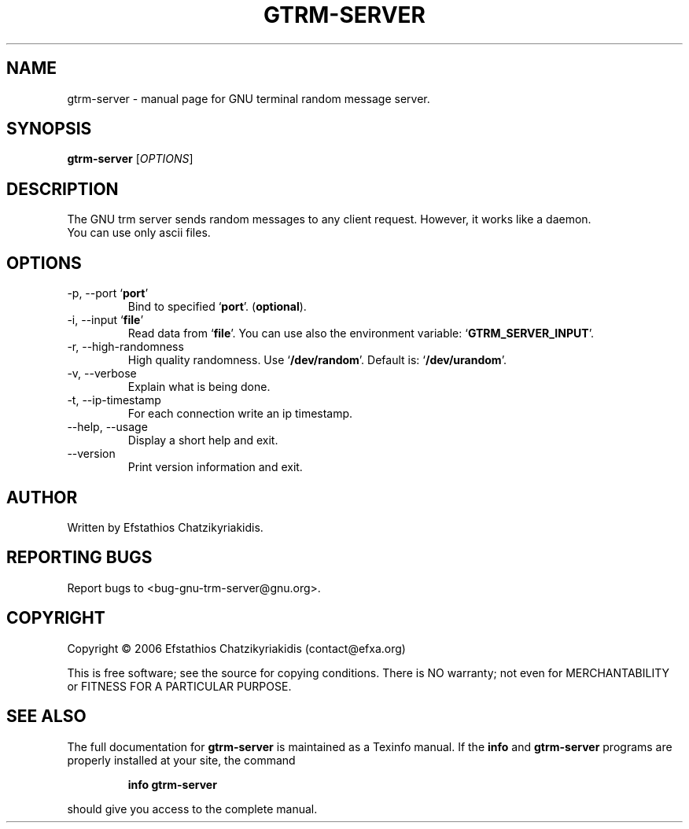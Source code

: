 .\"
.\" gtrm-server.1 -- this file is the short manual page for the GNU trm server.
.\"
.\" Copyright (C) 2006 Efstathios Chatzikyriakidis (contact@efxa.org)
.\"
.\" This program is free software; you can redistribute it and/or modify
.\" it under the terms of the GNU General Public License as published by
.\" the Free Software Foundation; either version 2 of the License, or
.\" (at your option) any later version.
.\"
.\" This program is distributed in the hope that it will be useful,
.\" but WITHOUT ANY WARRANTY; without even the implied warranty of
.\" MERCHANTABILITY or FITNESS FOR A PARTICULAR PURPOSE.  See the
.\" GNU General Public License for more details.
.\"
.\" You should have received a copy of the GNU General Public License
.\" along with this program; if not, write to the Free Software
.\" Foundation, Inc., 51 Franklin St, Fifth Floor, Boston, MA 02110-1301 USA
.\"
.TH GTRM-SERVER "1" "November 2006" "gtrm-server 0.1" "User Commands"

.SH NAME
gtrm-server \- manual page for GNU terminal random message server.

.SH SYNOPSIS
.B gtrm-server
[\fIOPTIONS\fR]

.SH DESCRIPTION
The GNU trm server sends random messages to any
client request. However, it works like a daemon.
.TP
You can use only ascii files.

.SH OPTIONS
.TP
\-p, \-\-port `\fBport\fR'
Bind to specified `\fBport\fR'. (\fBoptional\fR).
.TP
\-i, \-\-input `\fBfile\fR'
Read data from `\fBfile\fR'. You can use also the environment variable: `\fBGTRM_SERVER_INPUT\fR'.
.TP
\-r, \-\-high-randomness
High quality randomness.
Use `\fB/dev/random\fR'. Default is: `\fB/dev/urandom\fR'.
.TP
\-v, \-\-verbose
Explain what is being done.
.TP
\-t, \-\-ip\-timestamp
For each connection write an ip timestamp.
.TP
\-\-help, \-\-usage
Display a short help and exit.
.TP
\-\-version
Print version information and exit.

.SH AUTHOR
Written by Efstathios Chatzikyriakidis.

.SH "REPORTING BUGS"
Report bugs to <bug-gnu-trm-server@gnu.org>.

.SH COPYRIGHT
Copyright \(co 2006 Efstathios Chatzikyriakidis (contact@efxa.org)

This is free software; see the source for copying conditions.  There is NO
warranty; not even for MERCHANTABILITY or FITNESS FOR A PARTICULAR PURPOSE.

.SH "SEE ALSO"
The full documentation for
.B gtrm-server
is maintained as a Texinfo manual. If the
.B info
and
.B gtrm-server
programs are properly installed at your site, the command
.IP
.B info gtrm-server
.PP
should give you access to the complete manual.
